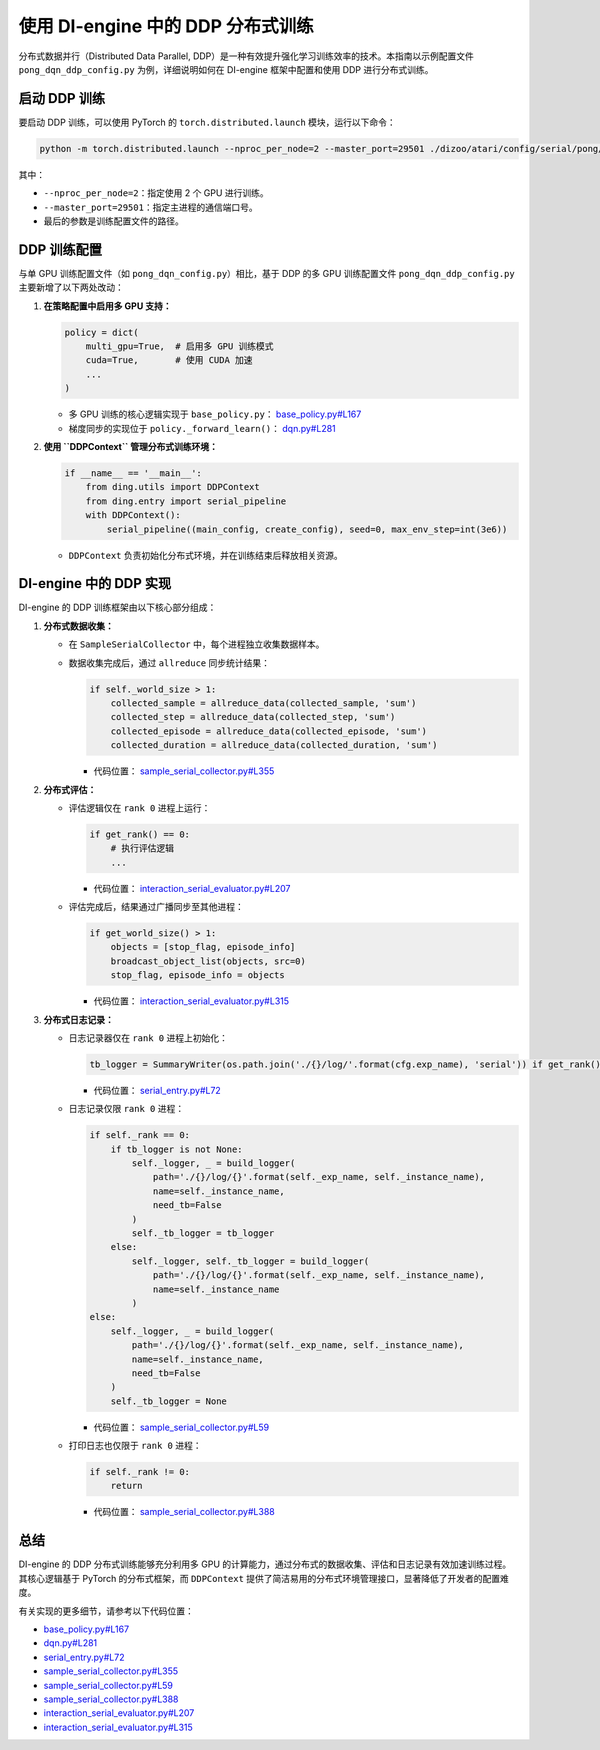 使用 DI-engine 中的 DDP 分布式训练
==================================

分布式数据并行（Distributed Data Parallel, DDP）是一种有效提升强化学习训练效率的技术。本指南以示例配置文件 ``pong_dqn_ddp_config.py`` 为例，详细说明如何在 DI-engine 框架中配置和使用 DDP 进行分布式训练。

启动 DDP 训练
--------------

要启动 DDP 训练，可以使用 PyTorch 的 ``torch.distributed.launch`` 模块，运行以下命令：

.. code-block:: bash

    python -m torch.distributed.launch --nproc_per_node=2 --master_port=29501 ./dizoo/atari/config/serial/pong/pong_dqn_ddp_config.py

其中：

- ``--nproc_per_node=2``：指定使用 2 个 GPU 进行训练。
- ``--master_port=29501``：指定主进程的通信端口号。
- 最后的参数是训练配置文件的路径。

DDP 训练配置
-------------

与单 GPU 训练配置文件（如 ``pong_dqn_config.py``）相比，基于 DDP 的多 GPU 训练配置文件 ``pong_dqn_ddp_config.py`` 主要新增了以下两处改动：

1. **在策略配置中启用多 GPU 支持：**

   .. code-block:: python

       policy = dict(
           multi_gpu=True,  # 启用多 GPU 训练模式
           cuda=True,       # 使用 CUDA 加速
           ...
       )

   - 多 GPU 训练的核心逻辑实现于 ``base_policy.py``：
     `base_policy.py#L167 <https://github.com/opendilab/DI-engine/blob/main/ding/policy/base_policy.py#L167>`_
   - 梯度同步的实现位于 ``policy._forward_learn()``：
     `dqn.py#L281 <https://github.com/opendilab/DI-engine/blob/main/ding/policy/dqn.py#L281>`_

2. **使用 ``DDPContext`` 管理分布式训练环境：**

   .. code-block:: python

       if __name__ == '__main__':
           from ding.utils import DDPContext
           from ding.entry import serial_pipeline
           with DDPContext():
               serial_pipeline((main_config, create_config), seed=0, max_env_step=int(3e6))

   - ``DDPContext`` 负责初始化分布式环境，并在训练结束后释放相关资源。

DI-engine 中的 DDP 实现
------------------------

DI-engine 的 DDP 训练框架由以下核心部分组成：

1. **分布式数据收集：**

   - 在 ``SampleSerialCollector`` 中，每个进程独立收集数据样本。
   - 数据收集完成后，通过 ``allreduce`` 同步统计结果：

     .. code-block:: python

         if self._world_size > 1:
             collected_sample = allreduce_data(collected_sample, 'sum')
             collected_step = allreduce_data(collected_step, 'sum')
             collected_episode = allreduce_data(collected_episode, 'sum')
             collected_duration = allreduce_data(collected_duration, 'sum')

     - 代码位置：
       `sample_serial_collector.py#L355 <https://github.com/opendilab/DI-engine/blob/main/ding/worker/collector/sample_serial_collector.py#L355>`_

2. **分布式评估：**

   - 评估逻辑仅在 ``rank 0`` 进程上运行：

     .. code-block:: python

         if get_rank() == 0:
             # 执行评估逻辑
             ...

     - 代码位置：
       `interaction_serial_evaluator.py#L207 <https://github.com/opendilab/DI-engine/blob/main/ding/worker/collector/interaction_serial_evaluator.py#L207>`_

   - 评估完成后，结果通过广播同步至其他进程：

     .. code-block:: python

         if get_world_size() > 1:
             objects = [stop_flag, episode_info]
             broadcast_object_list(objects, src=0)
             stop_flag, episode_info = objects

     - 代码位置：
       `interaction_serial_evaluator.py#L315 <https://github.com/opendilab/DI-engine/blob/main/ding/worker/collector/interaction_serial_evaluator.py#L315>`_

3. **分布式日志记录：**

   - 日志记录器仅在 ``rank 0`` 进程上初始化：

     .. code-block:: python

         tb_logger = SummaryWriter(os.path.join('./{}/log/'.format(cfg.exp_name), 'serial')) if get_rank() == 0 else None

     - 代码位置：
       `serial_entry.py#L72 <https://github.com/opendilab/DI-engine/blob/main/ding/entry/serial_entry.py#L72>`_

   - 日志记录仅限 ``rank 0`` 进程：

     .. code-block:: python

         if self._rank == 0:
             if tb_logger is not None:
                 self._logger, _ = build_logger(
                     path='./{}/log/{}'.format(self._exp_name, self._instance_name),
                     name=self._instance_name,
                     need_tb=False
                 )
                 self._tb_logger = tb_logger
             else:
                 self._logger, self._tb_logger = build_logger(
                     path='./{}/log/{}'.format(self._exp_name, self._instance_name),
                     name=self._instance_name
                 )
         else:
             self._logger, _ = build_logger(
                 path='./{}/log/{}'.format(self._exp_name, self._instance_name),
                 name=self._instance_name,
                 need_tb=False
             )
             self._tb_logger = None

     - 代码位置：
       `sample_serial_collector.py#L59 <https://github.com/opendilab/DI-engine/blob/main/ding/worker/collector/sample_serial_collector.py#L59>`_

   - 打印日志也仅限于 ``rank 0`` 进程：

     .. code-block:: python

         if self._rank != 0:
             return

     - 代码位置：
       `sample_serial_collector.py#L388 <https://github.com/opendilab/DI-engine/blob/main/ding/worker/collector/sample_serial_collector.py#L388>`_

总结
----

DI-engine 的 DDP 分布式训练能够充分利用多 GPU 的计算能力，通过分布式的数据收集、评估和日志记录有效加速训练过程。其核心逻辑基于 PyTorch 的分布式框架，而 ``DDPContext`` 提供了简洁易用的分布式环境管理接口，显著降低了开发者的配置难度。

有关实现的更多细节，请参考以下代码位置：

- `base_policy.py#L167 <https://github.com/opendilab/DI-engine/blob/main/ding/policy/base_policy.py#L167>`_
- `dqn.py#L281 <https://github.com/opendilab/DI-engine/blob/main/ding/policy/dqn.py#L281>`_
- `serial_entry.py#L72 <https://github.com/opendilab/DI-engine/blob/main/ding/entry/serial_entry.py#L72>`_
- `sample_serial_collector.py#L355 <https://github.com/opendilab/DI-engine/blob/main/ding/worker/collector/sample_serial_collector.py#L355>`_
- `sample_serial_collector.py#L59 <https://github.com/opendilab/DI-engine/blob/main/ding/worker/collector/sample_serial_collector.py#L59>`_
- `sample_serial_collector.py#L388 <https://github.com/opendilab/DI-engine/blob/main/ding/worker/collector/sample_serial_collector.py#L388>`_
- `interaction_serial_evaluator.py#L207 <https://github.com/opendilab/DI-engine/blob/main/ding/worker/collector/interaction_serial_evaluator.py#L207>`_
- `interaction_serial_evaluator.py#L315 <https://github.com/opendilab/DI-engine/blob/main/ding/worker/collector/interaction_serial_evaluator.py#L315>`_
